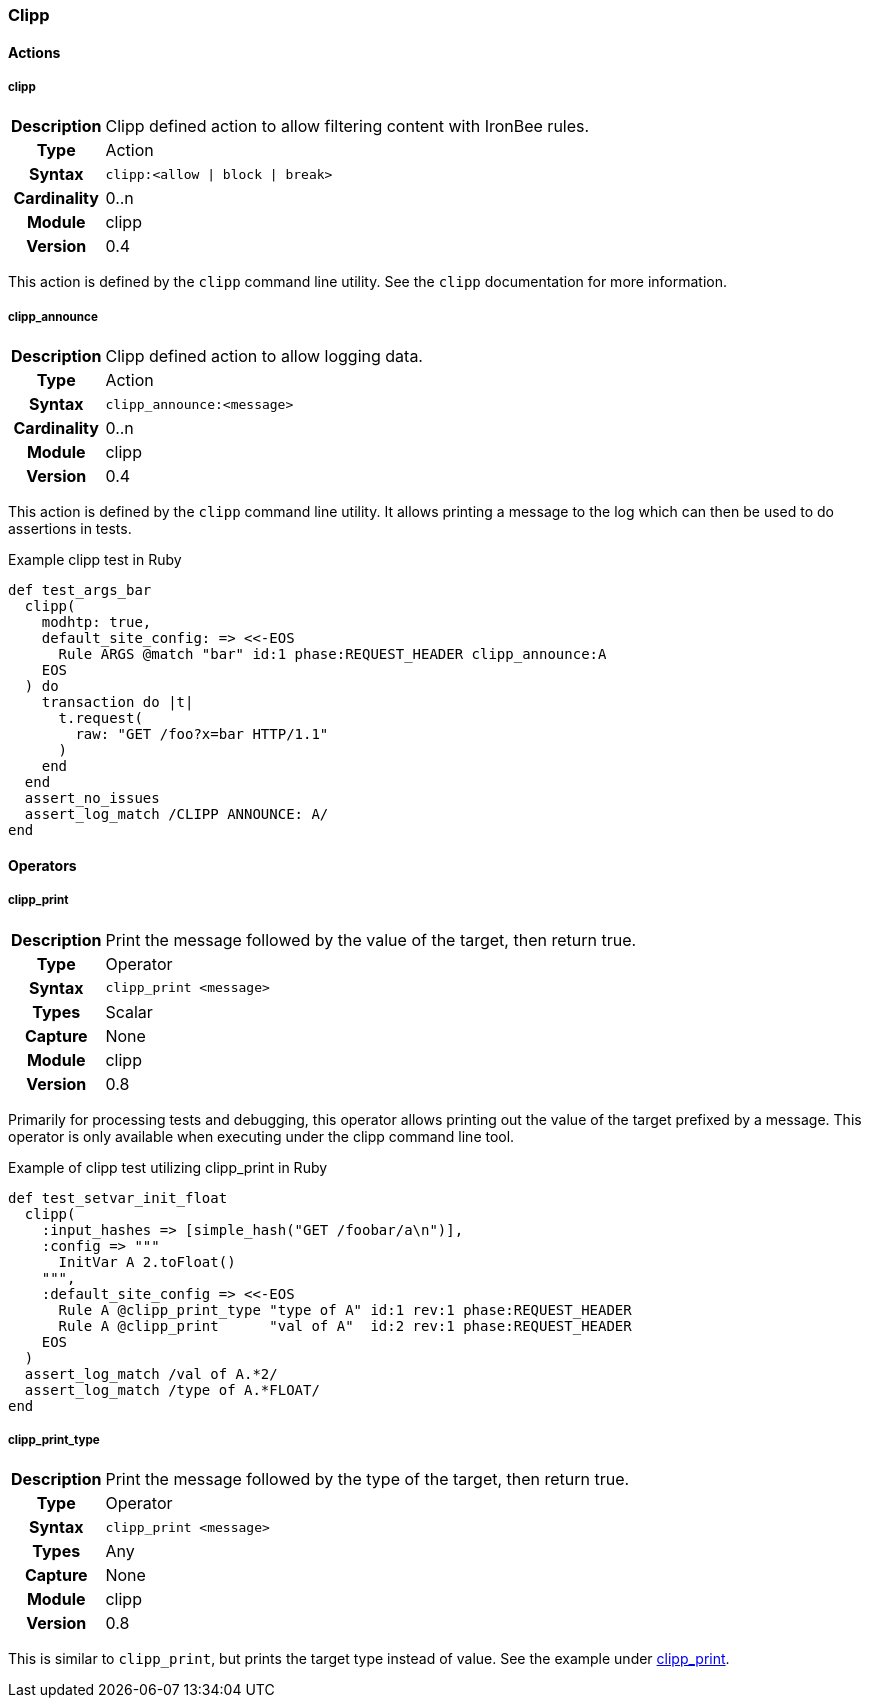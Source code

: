 [[module.clipp]]
=== Clipp

==== Actions

[[action.clipp]]
===== clipp
[cols=">h,<9"]
|===============================================================================
|Description|Clipp defined action to allow filtering content with IronBee rules.
|       Type|Action
|     Syntax|`clipp:<allow \| block \| break>`
|Cardinality|0..n
|     Module|clipp
|    Version|0.4
|===============================================================================

This action is defined by the `clipp` command line utility. See the `clipp` documentation for more information.

[[action.clipp_announce]]
===== clipp_announce
[cols=">h,<9"]
|===============================================================================
|Description|Clipp defined action to allow logging data.
|       Type|Action
|     Syntax|`clipp_announce:<message>`
|Cardinality|0..n
|     Module|clipp
|    Version|0.4
|===============================================================================

This action is defined by the `clipp` command line utility. It allows printing a message to the log which can then be used to do assertions in tests.

.Example clipp test in Ruby
----
def test_args_bar
  clipp(
    modhtp: true,
    default_site_config: => <<-EOS
      Rule ARGS @match "bar" id:1 phase:REQUEST_HEADER clipp_announce:A
    EOS
  ) do
    transaction do |t|
      t.request(
        raw: "GET /foo?x=bar HTTP/1.1"
      )
    end
  end
  assert_no_issues
  assert_log_match /CLIPP ANNOUNCE: A/
end
----


==== Operators

[[operator.clipp_print]]
===== clipp_print
[cols=">h,<9"]
|===============================================================================
|Description|Print the message followed by the value of the target, then return true.
|	    Type|Operator
|     Syntax|`clipp_print <message>`
|      Types|Scalar
|    Capture|None
|     Module|clipp
|    Version|0.8
|===============================================================================

Primarily for processing tests and debugging, this operator allows printing out the value of the target prefixed by a message. This operator is only available when executing under the clipp command line tool.

.Example of clipp test utilizing clipp_print in Ruby
----
def test_setvar_init_float
  clipp(
    :input_hashes => [simple_hash("GET /foobar/a\n")],
    :config => """
      InitVar A 2.toFloat()
    """,
    :default_site_config => <<-EOS
      Rule A @clipp_print_type "type of A" id:1 rev:1 phase:REQUEST_HEADER
      Rule A @clipp_print      "val of A"  id:2 rev:1 phase:REQUEST_HEADER
    EOS
  )
  assert_log_match /val of A.*2/
  assert_log_match /type of A.*FLOAT/
end
----

[[operator.clipp_print_type]]
===== clipp_print_type
[cols=">h,<9"]
|===============================================================================
|Description|Print the message followed by the type of the target, then return true.
|       Type|Operator
|     Syntax|`clipp_print <message>`
|      Types|Any
|    Capture|None
|     Module|clipp
|    Version|0.8
|===============================================================================

This is similar to `clipp_print`, but prints the target type instead of value.  See the example under <<operator.clipp_print,clipp_print>>.
